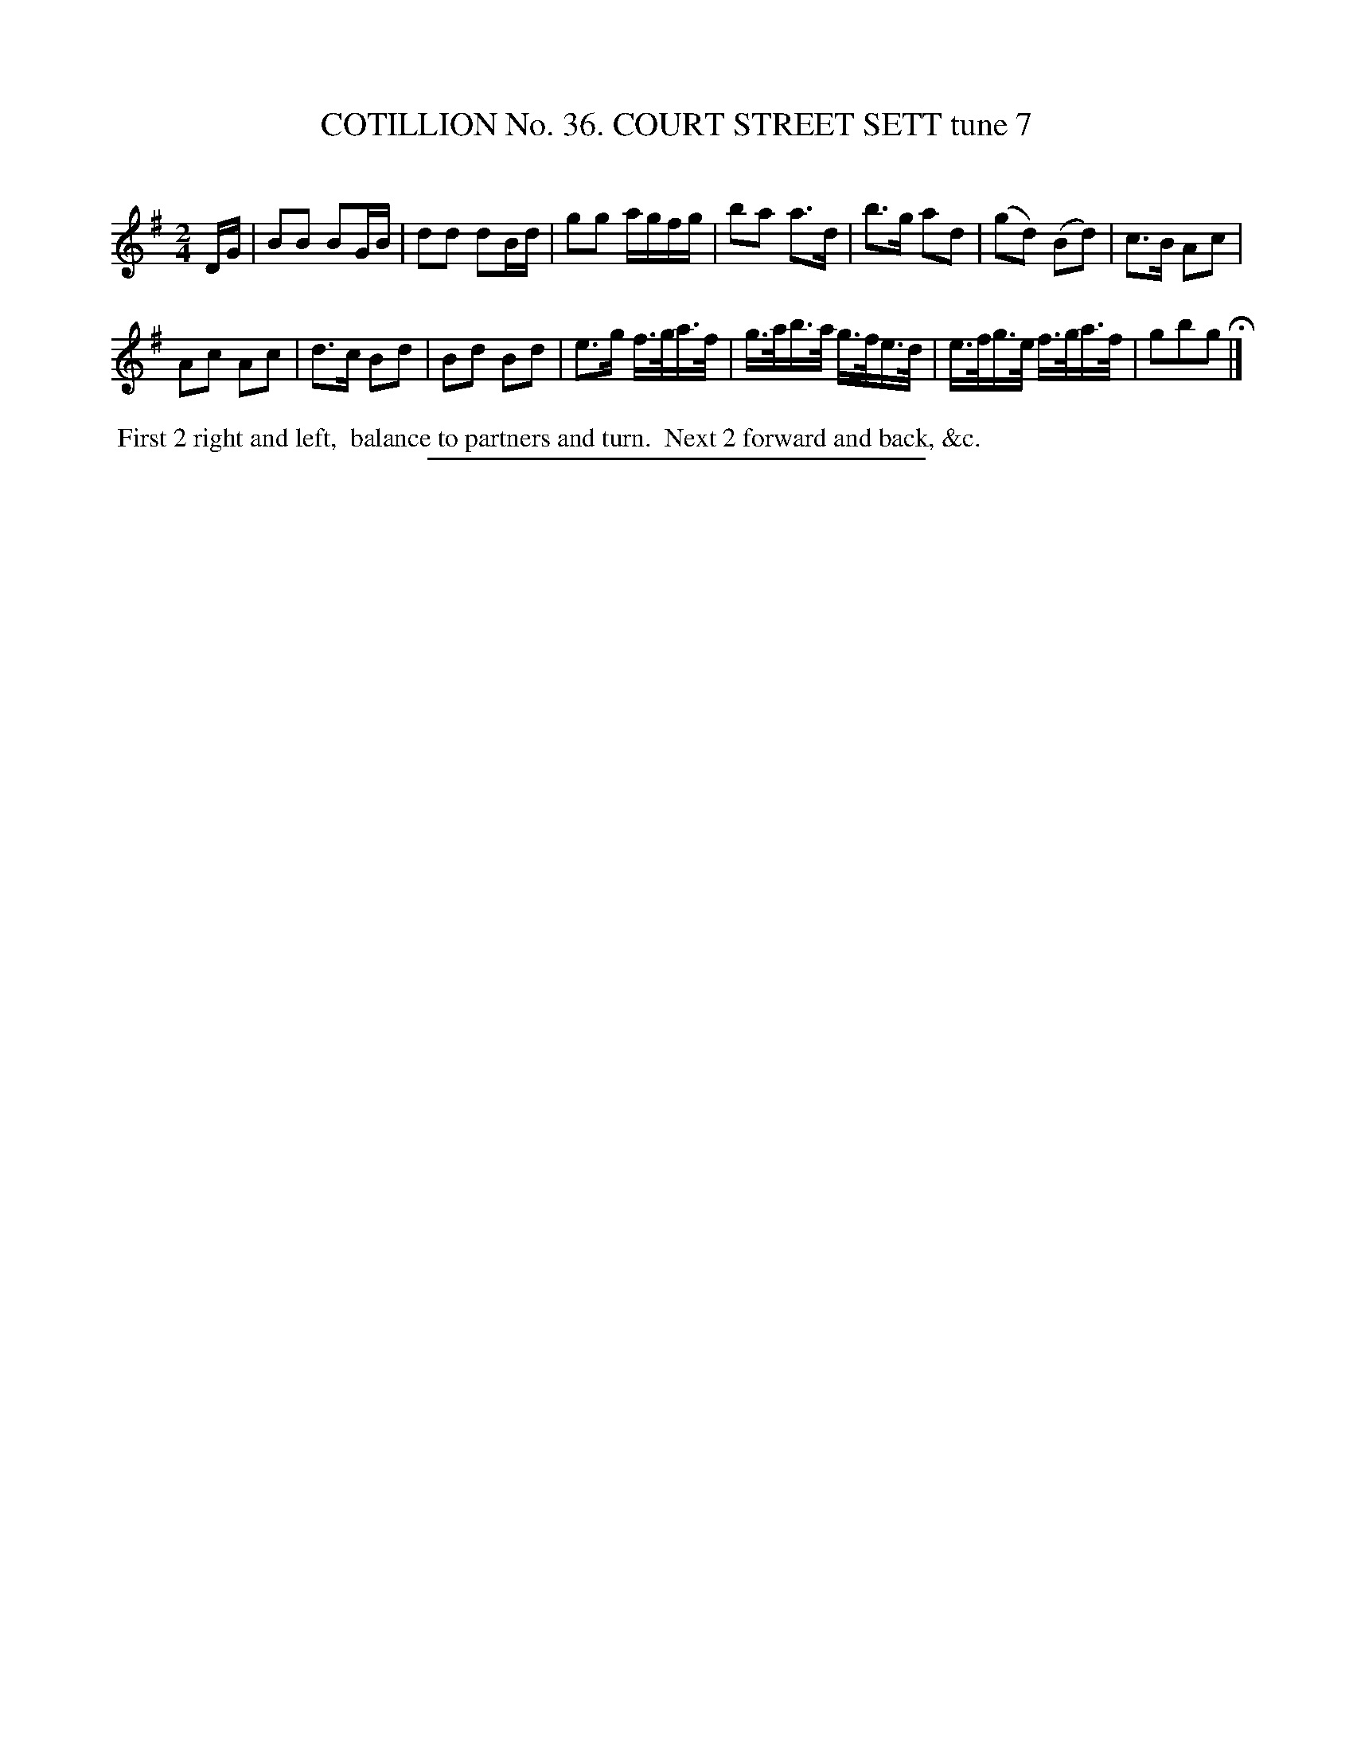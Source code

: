 X: 31494
T: COTILLION No. 36. COURT STREET SETT tune 7
C:
%R: reel, march
B: Elias Howe "The Musician's Companion" Part 3 1844 p.149 #4
S: http://imslp.org/wiki/The_Musician's_Companion_(Howe,_Elias)
Z: 2015 John Chambers <jc:trillian.mit.edu>
M: 2/4
L: 1/16
K: G
% - - - - - - - - - - - - - - - - - - - - - - - - -
DG |\
B2B2 B2GB | d2d2 d2Bd |\
g2g2 agfg | b2a2 a3d |\
b3g a2d2 | (g2d2) (B2d2) |\
c3B A2c2 |
A2c2 A2c2 |\
d3c B2d2 | B2d2 B2d2 |\
e3g f>ga>f | g>ab>a g>fe>d |\
e>fg>e f>ga>f | g2b2g2 H|]
% - - - - - - - - - - Dance description - - - - - - - - - -
%%begintext align
%% First 2 right and left,
%% balance to partners and turn.
%% Next 2 forward and back, &c.
%%endtext
% - - - - - - - - - - - - - - - - - - - - - - - - -
%%sep 1 1 300
